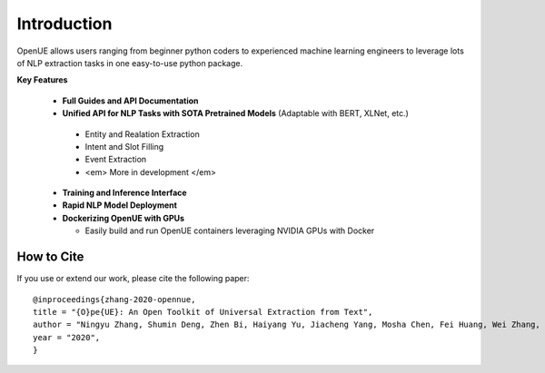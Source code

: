 Introduction
=============


OpenUE allows users ranging from beginner python coders to experienced machine learning engineers to leverage
lots of NLP extraction  tasks in one easy-to-use python package.

**Key Features**

  - **Full Guides and API Documentation** 

  -  **Unified API for NLP Tasks with SOTA Pretrained Models** (Adaptable with BERT, XLNet, etc.)
  
    - Entity and Realation Extraction
    - Intent and Slot Filling
    - Event Extraction
    - <em> More in development </em>
    
  - **Training and Inference Interface**
  - **Rapid NLP Model Deployment**
  - **Dockerizing OpenUE with GPUs**
  
    - Easily build and run OpenUE containers leveraging NVIDIA GPUs with Docker

**How to Cite**
-----------------------
If you use or extend our work, please cite the following paper:

::

    @inproceedings{zhang-2020-opennue,
    title = "{O}pe{UE}: An Open Toolkit of Universal Extraction from Text",
    author = "Ningyu Zhang, Shumin Deng, Zhen Bi, Haiyang Yu, Jiacheng Yang, Mosha Chen, Fei Huang, Wei Zhang, Huajun Chen",
    year = "2020",
    }   

